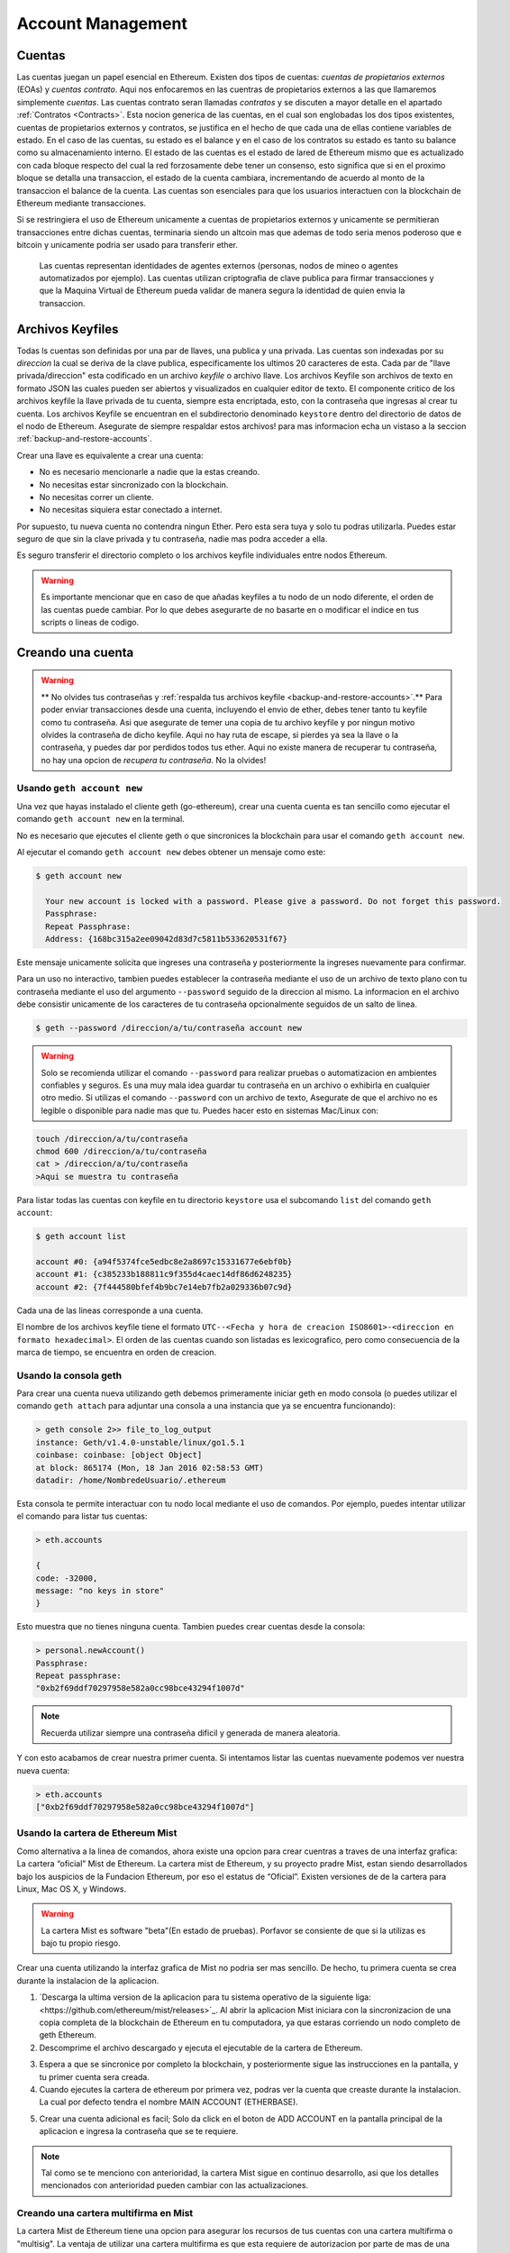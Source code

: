 ********************************************************************************
Account Management
********************************************************************************

.. _Accounts:

Cuentas
================================================================================

Las cuentas juegan un papel esencial en Ethereum. Existen dos tipos de cuentas: *cuentas de propietarios externos* (EOAs) y *cuentas contrato*. Aqui nos enfocaremos en las cuentras de propietarios externos a las que llamaremos simplemente *cuentas*. Las cuentas contrato seran llamadas *contratos* y se discuten a mayor detalle en el apartado :ref:`Contratos <Contracts>`. Esta nocion generica de las cuentas, en el cual son englobadas los dos tipos existentes, cuentas de propietarios externos y contratos, se justifica en el hecho de que cada una de ellas contiene variables de estado. En el caso de las cuentas, su estado es el balance y en el caso de los contratos su estado es tanto su balance como su almacenamiento interno. El estado de las cuentas es el estado de lared de Ethereum mismo que es actualizado con cada bloque respecto del cual la red forzosamente debe tener un consenso, esto significa que si en el proximo bloque se detalla una transaccion, el estado de la cuenta cambiara, incrementando de acuerdo al monto de la transaccion el balance de la cuenta.
Las cuentas son esenciales para que los usuarios interactuen con la blockchain de Ethereum mediante transacciones.

Si se restringiera el uso de Ethereum unicamente a cuentas de propietarios externos y unicamente se permitieran transacciones entre dichas cuentas, terminaria siendo un altcoin mas que ademas de todo seria menos poderoso que e bitcoin y unicamente podria ser usado para transferir ether.

 Las cuentas representan identidades de agentes externos (personas, nodos de mineo o agentes automatizados por ejemplo). Las cuentas utilizan criptografia de clave publica para firmar transacciones y que la Maquina Virtual de Ethereum pueda validar de manera segura la identidad de quien envia la transaccion.

Archivos Keyfiles
================================================================================


Todas ls cuentas son definidas por una par de llaves, una publica y una privada. Las cuentas son indexadas por su *direccion* la cual se deriva de la clave publica, especificamente los ultimos 20 caracteres de esta. Cada par de "llave privada/direccion" esta codificado en un archivo *keyfile* o archivo llave. Los archivos Keyfile son archivos de texto en formato JSON las cuales pueden ser abiertos y visualizados en cualquier editor de texto. El componente critico de los archivos keyfile la llave privada de tu cuenta, siempre esta encriptada, esto, con la contraseña que ingresas al crear tu cuenta. Los archivos Keyfile se encuentran en el subdirectorio denominado ``keystore`` dentro del directorio de datos de el nodo de Ethereum. Asegurate de siempre respaldar estos archivos! para mas informacion echa un vistaso a la seccion :ref:`backup-and-restore-accounts`.

Crear una llave es equivalente a crear una cuenta:

* No es necesario mencionarle a nadie que la estas creando.
* No necesitas estar sincronizado con la blockchain.
* No necesitas correr un cliente.
* No necesitas siquiera estar conectado a internet.

Por supuesto, tu nueva cuenta no contendra ningun Ether. Pero esta sera tuya y solo tu podras utilizarla. Puedes estar seguro de que sin la clave privada y tu contraseña, nadie mas podra acceder a ella.

Es seguro transferir el directorio completo o los archivos keyfile individuales entre nodos Ethereum.

.. warning:: Es importante mencionar que en caso de que añadas keyfiles a tu nodo de un nodo diferente, el orden de las cuentas puede cambiar. Por lo que debes asegurarte de no basarte en o modificar el indice en tus scripts o lineas de codigo.

.. _creating_an_account:

Creando una cuenta
================================================================================

.. warning:: ** No olvides tus contraseñas y :ref:`respalda tus archivos keyfile <backup-and-restore-accounts>`.** Para poder enviar transacciones desde una cuenta, incluyendo el envio de ether, debes tener tanto tu keyfile como tu contraseña. Asi que asegurate de temer una copia de tu archivo keyfile y por ningun motivo olvides la contraseña de dicho keyfile. Aqui no hay ruta de escape, si pierdes ya sea la llave o la contraseña, y puedes dar por perdidos todos tus ether. Aqui no existe manera de recuperar tu contraseña, no hay una opcion de *recupera tu contraseña*. No la olvides!

Usando ``geth account new``
--------------------------------------------------------------------------------

Una vez que hayas instalado el cliente geth (go-ethereum), crear una cuenta cuenta es tan sencillo como ejecutar el comando ``geth account new`` en la terminal.

No es necesario que ejecutes el cliente geth o que sincronices la blockchain para usar el comando ``geth account new``.

Al ejecutar el comando ``geth account new`` debes obtener un mensaje como este:

.. code-block:: Bash

  $ geth account new

    Your new account is locked with a password. Please give a password. Do not forget this password.
    Passphrase:
    Repeat Passphrase:
    Address: {168bc315a2ee09042d83d7c5811b533620531f67}

Este mensaje unicamente solicita que ingreses una contraseña y posteriormente la ingreses nuevamente para confirmar.

Para un uso no interactivo, tambien puedes establecer la contraseña mediante el uso de un archivo de texto plano con tu contraseña mediante el uso del argumento ``--password`` seguido de la direccion al mismo. La informacion en el archivo debe consistir unicamente de los caracteres de tu contraseña opcionalmente seguidos de un salto de linea.

.. code-block:: Bash

  $ geth --password /direccion/a/tu/contraseña account new

..  warning:: Solo se recomienda utilizar el comando ``--password`` para realizar pruebas o automatizacion en ambientes confiables y seguros. Es una muy mala idea guardar tu contraseña en un archivo o exhibirla en cualquier otro medio. Si utilizas el comando ``--password`` con un archivo de texto, Asegurate de que el archivo no es legible o disponible para nadie mas que tu. Puedes hacer esto en sistemas Mac/Linux con:

.. code-block:: Bash

  touch /direccion/a/tu/contraseña
  chmod 600 /direccion/a/tu/contraseña
  cat > /direccion/a/tu/contraseña
  >Aqui se muestra tu contraseña


Para listar todas las cuentas con keyfile en tu directorio ``keystore`` usa el subcomando ``list`` del comando ``geth account``:

.. code-block:: Bash

  $ geth account list

  account #0: {a94f5374fce5edbc8e2a8697c15331677e6ebf0b}
  account #1: {c385233b188811c9f355d4caec14df86d6248235}
  account #2: {7f444580bfef4b9bc7e14eb7fb2a029336b07c9d}


Cada una de las lineas corresponde a una cuenta.

El nombre de los archivos keyfile tiene el formato ``UTC--<Fecha y hora de creacion ISO8601>-<direccion en formato hexadecimal>``. El orden de las cuentas cuando son listadas es lexicografico, pero como consecuencia de la marca de tiempo, se encuentra en orden de creacion.


Usando la consola geth
--------------------------------------------------------------------------------

Para crear una cuenta nueva utilizando geth debemos primeramente iniciar geth en modo consola (o puedes utilizar el comando ``geth attach`` para adjuntar una consola a una instancia que ya se encuentra funcionando):

.. code-block:: Bash

  > geth console 2>> file_to_log_output
  instance: Geth/v1.4.0-unstable/linux/go1.5.1
  coinbase: coinbase: [object Object]
  at block: 865174 (Mon, 18 Jan 2016 02:58:53 GMT)
  datadir: /home/NombredeUsuario/.ethereum

Esta consola te permite interactuar con tu nodo local mediante el uso de comandos. Por ejemplo, puedes intentar utilizar el comando para listar tus cuentas:

.. code-block:: Javascript

  > eth.accounts

  {
  code: -32000,
  message: "no keys in store"
  }

Esto muestra que no tienes ninguna cuenta. Tambien puedes crear cuentas desde la consola:

.. code-block:: Javascript

  > personal.newAccount()
  Passphrase:
  Repeat passphrase:
  "0xb2f69ddf70297958e582a0cc98bce43294f1007d"

.. note:: Recuerda utilizar siempre una contraseña dificil y generada de manera aleatoria.

Y con esto acabamos de crear nuestra primer cuenta. Si intentamos listar las cuentas nuevamente podemos ver nuestra nueva cuenta:

.. code-block:: Javascript

  > eth.accounts
  ["0xb2f69ddf70297958e582a0cc98bce43294f1007d"]


.. _using-mist-ethereum-wallet:

Usando la cartera de Ethereum Mist
--------------------------------------------------------------------------------

Como alternativa a la linea de comandos, ahora existe una opcion para crear cuentras a traves de una interfaz grafica: La cartera “oficial” Mist de Ethereum. La cartera mist de Ethereum, y su proyecto pradre Mist, estan siendo desarrollados bajo los auspicios de la Fundacion Ethereum, por eso el estatus de “Oficial”. Existen versiones de de la cartera para Linux, Mac OS X, y Windows.

.. Warning:: La cartera Mist es software "beta"(En estado de pruebas). Porfavor se consiente de que si la utilizas es bajo tu propio riesgo.

Crear una cuenta utilizando la interfaz grafica de Mist no podria ser mas sencillo. De hecho, tu primera cuenta se crea durante la instalacion de la aplicacion.

1. `Descarga la ultima version de la aplicacion para tu sistema operativo de la siguiente liga:<https://github.com/ethereum/mist/releases>`_. Al abrir la aplicacion Mist iniciara con la sincronizacion de una copia completa de la blockchain de Ethereum en tu computadora, ya que estaras corriendo un nodo completo de geth Ethereum.

2. Descomprime el archivo descargado y ejecuta el ejecutable de la cartera de Ethereum.

.. image:: img/51Downloading.png
   :width: 582px
   :height: 469px
   :scale: 75 %
   :alt: downloading-mist
   :align: center

3. Espera a que se sincronice por completo la blockchain, y posteriormente sigue las instrucciones en la pantalla, y tu primer cuenta sera creada.

4. Cuando ejecutes la cartera de ethereum por primera vez, podras ver la cuenta que creaste durante la instalacion. La cual por defecto tendra el nombre MAIN ACCOUNT (ETHERBASE).

.. image:: img/51OpeningScreen.png
   :width: 1024px
   :height: 938px
   :scale: 50 %
   :alt: opening-screen
   :align: center

5. Crear una cuenta adicional es facil; Solo da click en el boton de ADD ACCOUNT en la pantalla principal de la aplicacion e ingresa la contraseña que se te requiere.

.. Note:: Tal como se te menciono con anterioridad, la cartera Mist sigue en continuo desarrollo, asi que los detalles mencionados con anterioridad pueden cambiar con las actualizaciones.


Creando una cartera multifirma en Mist
--------------------------------------------------------------------------------

La cartera Mist de Ethereum tiene una opcion para asegurar los recursos de tus cuentas con una cartera multifirma o "multisig". La ventaja de utilizar una cartera multifirma es que esta requiere de autorizacion por parte de mas de una cuenta para extraer cantidades mayores de tu cartera. Antes de crear una cartera multifirma, necesitas tener creada mas de una cuenta.

Es muy sencillo crear cuentas en Mist, tan sencillo como daar click en el la seccion "Accounts" y posteriormente en "Add Account" en la interfaz grafica. En el apartado "Accounts" da click en el boton "Add Account". Elige una contraseña dificil para algun extraño pero facil de recordad (Recuerda que aqui no hay manera de recuperarla), confirmala y, tu cuenta ha sido creada. Crea por lo menos 2 cuentas. La cuenta secundaria puede ser creada en una computadora diferente que tambien ejecute Mist si eso prefieres(Haciendo teoricamente mas segura tu cartera multifirma). Unicamente necesitas las llaves publicas (osea la direccion) de tu segunda cuenta mientras creas la cartera multillave (copialas y pegalas, nunca, nunca, nunca las digites tu). Tu cuenta principal sera necesaria para crear el contrato de la cartera multifirma, asi que esta debe estar en la misma computadora en la que intentas crear la multifirma.

Now that you have your accounts setup, be safe and back them up (if your computer crashes, you will lose your balance if you do not have a backup). Click 'Backup' in the top menu. Choose the 'keystore' folder, opposite-click on it / choose 'copy' (do NOT choose 'cut', that would be very bad). Navigate to your desktop, opposite-click in a blank area and choose 'paste'. You may want to rename this new copy of the 'keystore' folder to something like 'Ethereum-keystore-backup-year-month-day' so you have quick recognition of it later. At this point you can then add the folder contents to a zip / rar file (and even password-protect the archive with another strong yet easy-to-remember password if backing up online), copy it to a USB Drive, burn it to a CD / DVD, or upload it to online storage (Dropbox / Google Drive / etc).

You now should add approximately no less than 0.02 ETH to your primary account (the account you will initiate creation of a multisig wallet with). This is required for the transaction fee when you create the multisig wallet contract. An additional 1 ETH (or more) is also needed, because Mist currently requires this to assure wallet contract transactions have enough 'gas' to execute properly...so no less than about 1.02 ETH total for starters.

You will be entering the full addresses of all the accounts you are attaching to this multisig wallet, when you create it. I recommend copying / pasting each address into a plain text editor (notepad / kedit / etc), after going to each account's details page in Mist, and choosing 'copy address' from the right-side column of buttons. Never type an address by hand, or you run a very high risk of typos and could lose your balance sending transactions to the wrong address.

We are now ready to create the multisig wallet. Under 'Wallet Contracts', select 'Add Wallet Contract'. Give it a name, select the primary account owner, and choose 'Multisignature Wallet Contract'. You will see something like this appear:

"This is a joint account controlled by X owners. You can send up to X ether per day. Any transaction over that daily limit requires the confirmation of X owners."

Set whatever amount of owners (accounts) you are attaching to this multisig wallet, whatever you want for a daily withdrawal limit (that only requires one account to withdrawal that amount), and how many owners (accounts) are required to approve any withdrawal amount over the daily limit.

Now add the addresses of the accounts that you copied / pasted into your text editor earlier, confirm all your settings are correct, and click 'Create' at the bottom. You will then need to enter your password to send the transaction. In the 'Wallet Contracts' section it should show your new wallet, and say 'creating'.

When wallet creation is complete, you should see your contract address on the screen. Select the entire address, copy / paste it into a new text file in your text editor, and save the text file to your desktop as 'Ethereum-Wallet-Address.txt', or whatever you want to name it.

Now all you need to do is backup the 'Ethereum-Wallet-Address.txt' file the same way you backed up your account files, and then you are ready to load your new multisig wallet with ETH using this address.

If you are restoring from backup, simply copy the files inside the 'Ethereum-keystore-backup' folder over into the 'keystore' folder mentioned in the first section of this walkthrough. FYI, you may need to create the 'keystore' folder if it's a brand new install of Mist on a machine it was never installed on before (the first time you create an account is when this folder is created). As for restoring a multisig wallet, instead of choosing 'Multisignature Wallet Contract' like we did before when creating it, we merely choose 'Import Wallet' instead.

Troubleshooting:

* Mist won't sync. One solution that works well is syncing your PC hardware clock with an NTP server so the time is exactly correct...then reboot.

* Mist starts after syncing, but is a blank white screen. Chances are you are running the "xorg" video drivers on a Linux-based OS (Ubuntu, Linux Mint, etc). Try installing the manufacturer's video driver instead.

* "Wrong password" notice. This seems to be a false notice on occasion on current Mist versions. Restart Mist and the problem should go away (if you indeed entered the correct password).


Using Eth
--------------------------------------------------------------------------------

Every options related to key management available using geth can be used the same way in eth.

Below are "account" related options:

.. code-block:: Javascript

  > eth account list  // List all keys available in wallet.
  > eth account new   // Create a new key and add it to the wallet.
  > eth account update [<uuid>|<address> , ... ]  // Decrypt and re-encrypt given keys.
  > eth account import [<uuid>|<file>|<secret-hex>] // Import keys from given source and place in wallet.

Below are "wallet" related option:

.. code-block:: Javascript

  > eth wallet import <file> //Import a presale wallet.

.. Note:: the 'account import' option can only be used to import generic key file. the 'wallet import' option can only be used to import a presale wallet.

It is also possible to access keys management from the integrated console (using the built-in console or geth attach):

.. code-block:: Javascript

  > web3.personal
  {
	listAccounts: [],
	getListAccounts: function(callback),
	lockAccount: function(),
	newAccount: function(),
	unlockAccount: function()
  }


Using EthKey (deprecated)
--------------------------------------------------------------------------------

Ethkey is a CLI tool of the C++ implementation that allows you to interact with the Ethereum wallet. With it you can list, inspect, create, delete and modify keys and inspect, create and sign transactions.

We will assume you have not yet run a client such as eth or anything in the Aleth series of clients. If you have, you can skip this section.
To create a wallet, run ``ethkey`` with the ``createwallet`` command:

.. code-block:: Bash

  > ethkey createwallet

Please enter a MASTER passphrase to protect your key store (make it strong!):
You'll be asked for a "master" passphrase. This protects your privacy and acts as a default password for any keys. You'll need to confirm it by entering the same text again.

.. Note:: Use a strong randomly generated password.

We can list the keys within the wallet simply by using the list command:

.. code-block:: Bash

  > ethkey list

  No keys found.

We haven't yet created any keys, and it's telling us so! Let's create one.

To create a key, we use the ``new`` command. To use it we must pass a name - this is the name we'll give to this account in the wallet. Let's call it "test":

.. code-block:: Bash

  > ethkey new test

Enter a passphrase with which to secure this account (or nothing to use the master passphrase).
It will prompt you to enter a passphrase to protect this key. If you just press enter, it'll use the default "master" passphrase. Typically this means you won't need to enter the passphrase for the key when you want to use the account (since it remembers the master passphrase). In general, you should try to use a different passphrase for each key since it prevents one compromised passphrase from giving access to other accounts. However, out of convenience you might decide that for low-security accounts to use the same passphrase.

Here, let's give it the incredibly imaginative passphrase of 123. (Never ever use simple passwords like this for anything else than ephemeral test accounts).
Once you enter a passphrase, it'll ask you to confirm it by entering again. Enter 123 a second time.
Because you gave it its own passphrase, it'll also ask you to provide a hint for this password which will be displayed to you whenever it asks you to enter it. The hint is stored in the wallet and is itself protected by the master passphrase. Enter the truly awful hint of 321 backwards.

.. code-block:: Bash

  > ethkey new test

  Enter a passphrase with which to secure this account (or nothing to use the master passphrase):
  Please confirm the passphrase by entering it again:
  Enter a hint to help you remember this passphrase: 321 backwards
  Created key 055dde03-47ff-dded-8950-0fe39b1fa101
    Name: test
    Password hint: 321 backwards
    ICAP: XE472EVKU3CGMJF2YQ0J9RO1Y90BC0LDFZ
    Raw hex: 0092e965928626f8880629cec353d3fd7ca5974f

All normal (aka direct) ICAP addresses begin with XE so you should be able to recognize them easily. Notice also that the key has another identifier after Created key. This is known as the UUID. This is a unique identifier for the key that has absolutely nothing to do with the account itself. Knowing it does nothing to help an attacker discover who you are on the network. It also happens to be the filename for the key, which you can find in either ~/.web3/keys (Mac or Linux) or $HOME/AppData/Web3/keys (Windows).
Now let's make sure it worked properly by listing the keys in the wallet:

.. code-block:: Bash

  > ethkey list
  055dde03-47ff-dded-8950-0fe39b1fa101 0092e965… XE472EVKU3CGMJF2YQ0J9RO1Y90BC0LDFZ  test

It reports one key on each line (for a total of one key here). In this case our key is stored in a file 055dde... and has an ICAP address beginning XE472EVK.... Not especially easy things to remember so rather helpful that it has its proper name, test, too.

Importing your presale wallet
================================================================================


Using Mist Ethereum wallet
--------------------------------------------------------------------------------

Importing your presale wallet using the GUI Mist Ethereum wallet is very easy. In fact, you will be asked if you want to import your presale wallet during the installation of the app.

.. Warning:: Mist wallet is beta software. Beware and use it at your own risk.

Instructions for installing the Mist Ethereum wallet are given in the section :ref:`Creating an account: Using Mist Ethereum wallet <using-mist-ethereum-wallet>`.

Simply drag-and-drop your ``.json`` presale wallet file into the designated area and enter your password to import your presale account.

.. image:: img/51PresaleImportInstall.png
   :width: 582px
   :height: 469px
   :scale: 75 %
   :alt: presale-import
   :align: center

If you choose not to import your presale wallet during installation of the app, you can import it at any time by selecting the ``Accounts`` menu in the app’s menu bar and then selecting ``Import Pre-sale Accounts``.

.. Note:: The Mist wallet is still in active development, so details of the steps outlined above may change with upgrades.

Using geth
--------------------------------------------------------------------------------

If you have a standalone installation of geth, importing your presale wallet is accomplished by executing the following command in a terminal:

.. code-block:: Bash

  geth wallet import /path/to/my/presale-wallet.json

You will be prompted to enter your password.

Updating an account
================================================================================

You are able to upgrade your keyfile to the latest keyfile format and/or upgrade your keyfile password.

Using geth
--------------------------------------------------------------------------------

You can update an existing account on the command line with the ``update`` subcommand with the account address or index as parameter. Remember that the account index reflects the order of creation (lexicographic order of keyfile names containing the creation time).

.. code-block:: Bash

  geth account update b0047c606f3af7392e073ed13253f8f4710b08b6

or

.. code-block:: Bash

  geth account update 2

For example:

.. code-block:: Bash

  $ geth account update a94f5374fce5edbc8e2a8697c15331677e6ebf0b

  Unlocking account a94f5374fce5edbc8e2a8697c15331677e6ebf0b | Attempt 1/3
  Passphrase:
  0xa94f5374fce5edbc8e2a8697c15331677e6ebf0b
  account 'a94f5374fce5edbc8e2a8697c15331677e6ebf0b' unlocked.
  Please give a new password. Do not forget this password.
  Passphrase:
  Repeat Passphrase:
  0xa94f5374fce5edbc8e2a8697c15331677e6ebf0b

The account is saved in the newest version in encrypted format, you are prompted for a passphrase to unlock the account and another to save the updated file. This same command can be used to migrate an account of a deprecated format to the newest format or change the password for an account.

For non-interactive use the passphrase can be specified with the ``--password`` flag:

.. code-block:: Bash

  geth --password <passwordfile> account update a94f5374fce5edbc8e2a8697c15331677e6ebf0bs

Since only one password can be given, only format update can be performed, changing your password is only possible interactively.

.. Note:: account update has the side effect that the order of your accounts may change. After a successful update, all previous formats/versions of that same key will be removed!


.. _backup-and-restore-accounts:

Backup and restore accounts
================================================================================

Manual backup/restore
--------------------------------------------------------------------------------

You must have an account’s keyfile to be able to send any transaction from that account. Keyfiles are found in the keystore subdirectory of your Ethereum node’s data directory. The default data directory locations are platform specific:

- Windows: ``C:\Users\username\%appdata%\Roaming\Ethereum\keystore``
- Linux: ``~/.ethereum/keystore``
- Mac: ``~/Library/Ethereum/keystore``

To backup your keyfiles (accounts), copy either the individual keyfiles within the ``keystore`` subdirectory or copy the entire ``keystore`` folder.

To restore your keyfiles (accounts), copy the keyfiles back into the ``keystore`` subdirectory, where they were originally.

Importing an unencrypted private key
--------------------------------------------------------------------------------

Importing an unencrypted private key is supported by ``geth``

.. code-block:: Bash

  geth account import /path/to/<keyfile>

This command imports an unencrypted private key from the plain text file ``<keyfile>`` and creates a new account and prints the address.
The keyfile is assumed to contain an unencrypted private key as canonical EC raw bytes encoded into hex.
The account is saved in encrypted format, you are prompted for a passphrase. You must remember this passphrase to unlock your account in the future.

An example where the data directory is specified. If the ``--datadir`` flag is not used, the new account will be created in the default data directory, i.e., the keyfile will be placed in the ``keystore`` subdirectory of the data directory.

.. code-block:: Bash

  $ geth --datadir /someOtherEthDataDir  account import ./key.prv
  The new account will be encrypted with a passphrase.
  Please enter a passphrase now.
  Passphrase:
  Repeat Passphrase:
  Address: {7f444580bfef4b9bc7e14eb7fb2a029336b07c9d}

For non-interactive use the passphrase can be specified with the ``--password`` flag:

.. code-block:: Bash

  geth --password <passwordfile> account import <keyfile>


.. Note:: Since you can directly copy your encrypted accounts to another Ethereum instance, this import/export mechanism is not needed when you transfer an account between nodes.

.. Warning:: When you copy keys into an existing node's ``keystore``, the order of accounts you are used to may change. Therefore you make sure you either do not rely on the account order or double-check and update the indexes used in your scripts.
